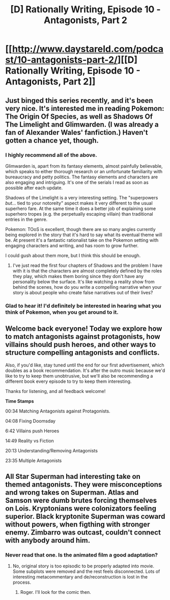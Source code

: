 #+TITLE: [D] Rationally Writing, Episode 10 - Antagonists, Part 2

* [[http://www.daystareld.com/podcast/10-antagonists-part-2/][[D] Rationally Writing, Episode 10 - Antagonists, Part 2]]
:PROPERTIES:
:Author: DaystarEld
:Score: 20
:DateUnix: 1474228138.0
:DateShort: 2016-Sep-19
:END:

** Just binged this series recently, and it's been very nice. It's interested me in reading Pokemon: The Origin Of Species, as well as Shadows Of The Limelight and Glimwarden. (I was already a fan of Alexander Wales' fanfiction.) Haven't gotten a chance yet, though.
:PROPERTIES:
:Author: LiteralHeadCannon
:Score: 5
:DateUnix: 1474255587.0
:DateShort: 2016-Sep-19
:END:

*** I highly recommend all of the above.

Glimwarden is, apart from its fantasy elements, almost painfully believable, which speaks to either thorough research or an unfortunate familiarity with bureaucracy and petty politics. The fantasy elements and characters are also engaging and intriguing. It's one of the serials I read as soon as possible after each update.

Shadows of the Limelight is a very interesting setting. The "superpowers /but.../ tied to your notoreity" aspect makes it very different to the usual superhero fare. At the same time it does a better job of explaining some superhero tropes (e.g. the perpetually escaping villain) than traditional entries in the genre.

Pokemon: TOoS is excellent, though there are so many angles currently being explored in the story that it's hard to say what its eventual theme will be. At present it's a fantastic rationalist take on the Pokemon setting with engaging characters and writing, and has room to grow further.

I could gush about them more, but I think this should be enough.
:PROPERTIES:
:Author: ZeroNihilist
:Score: 5
:DateUnix: 1474280485.0
:DateShort: 2016-Sep-19
:END:

**** I've just read the first four chapters of Shadows and the problem I have with it is that the characters are almost completely defined by the roles they play, which makes them boring since they don't have any personality below the surface. It's like watching a reality show from behind the scenes, how do you write a compelling narrative when your story is about people who create false narratives out of their lives?
:PROPERTIES:
:Author: trekie140
:Score: 1
:DateUnix: 1474394725.0
:DateShort: 2016-Sep-20
:END:


*** Glad to hear it! I'd definitely be interested in hearing what you think of Pokemon, when you get around to it.
:PROPERTIES:
:Author: DaystarEld
:Score: 1
:DateUnix: 1474261957.0
:DateShort: 2016-Sep-19
:END:


** Welcome back everyone! Today we explore how to match antagonists against protagonists, how villains should push heroes, and other ways to structure compelling antagonists and conflicts.

Also, if you'd like, stay tuned until the end for our first advertisement, which doubles as a book recommendation. It's after the outro music because we'd like to try to keep them unobtrusive, but we'll also be recommending a different book every episode to try to keep them interesting.

Thanks for listening, and all feedback welcome!

*Time Stamps*

00:34 Matching Antagonists against Protagonists.

04:08 Fixing Doomsday

6:42 Villains push Heroes

14:49 Reality vs Fiction

20:13 Understanding/Removing Antagonists

23:35 Multiple Antagonists
:PROPERTIES:
:Author: DaystarEld
:Score: 2
:DateUnix: 1474228322.0
:DateShort: 2016-Sep-19
:END:


** All Star Superman had interesting take on themed antagonists. They were misconceptions and wrong takes on Superman. Atlas and Samson were dumb brutes forcing themselves on Lois. Kryptonians were colonizators feeling superior. Black kryptonite Superman was coward without powers, when figthing with stronger enemy. Zimbarro was outcast, couldn't connect with anybody around him.
:PROPERTIES:
:Author: Wiron
:Score: 2
:DateUnix: 1474303527.0
:DateShort: 2016-Sep-19
:END:

*** Never read that one. Is the animated film a good adaptation?
:PROPERTIES:
:Author: DaystarEld
:Score: 1
:DateUnix: 1474313587.0
:DateShort: 2016-Sep-20
:END:

**** No, original story is too episodic to be properly adapted into movie. Some subplots were removed and the rest feels disconnected. Lots of interesting metacommentary and de/reconstruction is lost in the process.
:PROPERTIES:
:Author: Wiron
:Score: 1
:DateUnix: 1474323571.0
:DateShort: 2016-Sep-20
:END:

***** Roger. I'll look for the comic then.
:PROPERTIES:
:Author: DaystarEld
:Score: 1
:DateUnix: 1474327352.0
:DateShort: 2016-Sep-20
:END:
